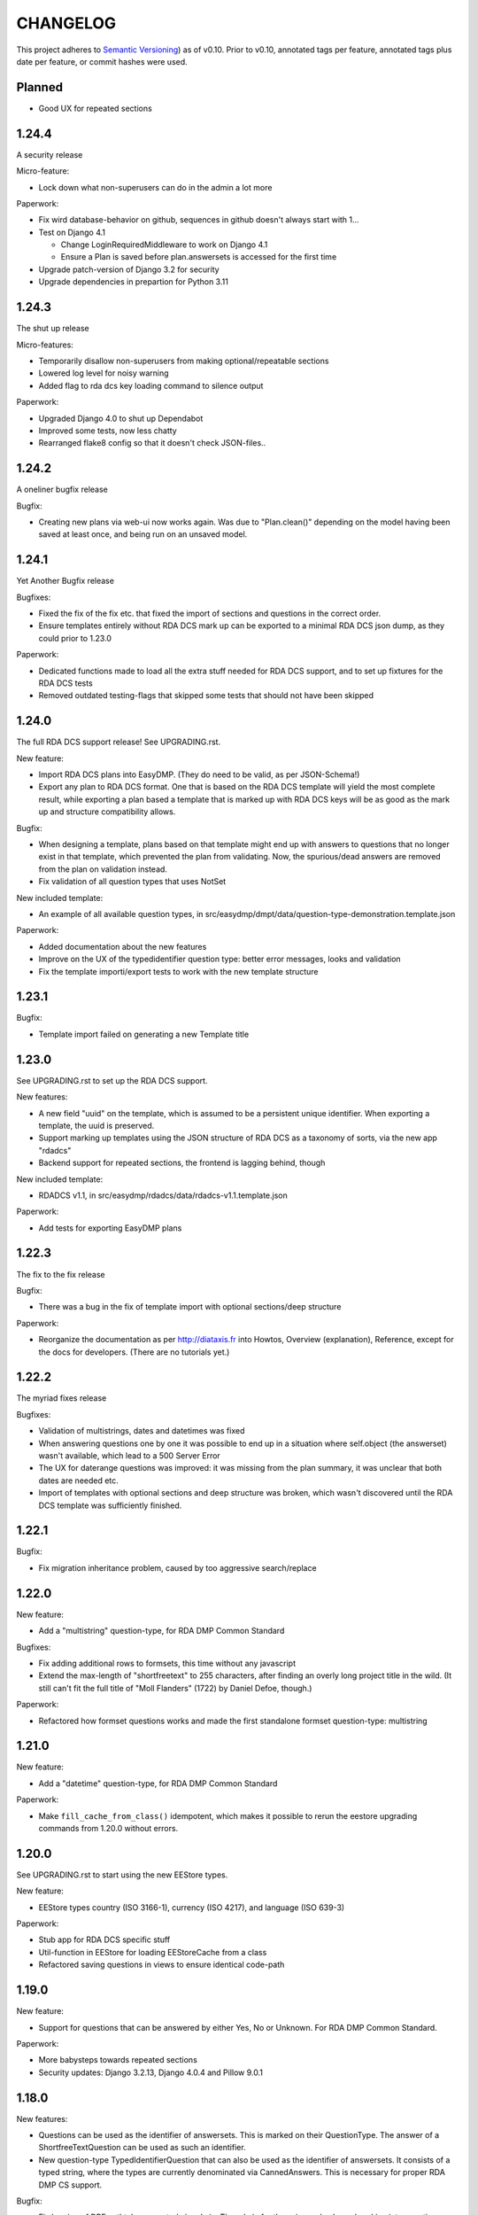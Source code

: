 =========
CHANGELOG
=========

This project adheres to `Semantic Versioning <https://semver.org/spec/v2.0.0.html>`_)
as of v0.10. Prior to v0.10, annotated tags per feature, annotated tags plus
date per feature, or commit hashes were used.

Planned
-------

* Good UX for repeated sections

1.24.4
------

A security release

Micro-feature:

* Lock down what non-superusers can do in the admin a lot more

Paperwork:

* Fix wird database-behavior on github, sequences in github doesn't always
  start with 1...
* Test on Django 4.1

  * Change LoginRequiredMiddleware to work on Django 4.1
  * Ensure a Plan is saved before plan.answersets is accessed for the first time
* Upgrade patch-version of Django 3.2 for security
* Upgrade dependencies in prepartion for Python 3.11

1.24.3
------

The shut up release

Micro-features:

* Temporarily disallow non-superusers from making optional/repeatable sections
* Lowered log level for noisy warning
* Added flag to rda dcs key loading command to silence output

Paperwork:

* Upgraded Django 4.0 to shut up Dependabot
* Improved some tests, now less chatty
* Rearranged flake8 config so that it doesn't check JSON-files..

1.24.2
------

A oneliner bugfix release

Bugfix:

* Creating new plans via web-ui now works again. Was due to "Plan.clean()"
  depending on the model having been saved at least once, and being run on an
  unsaved model.

1.24.1
------

Yet Another Bugfix release

Bugfixes:

* Fixed the fix of the fix etc. that fixed the import of sections and questions
  in the correct order.
* Ensure templates entirely without RDA DCS mark up can be exported to
  a minimal RDA DCS json dump, as they could prior to 1.23.0

Paperwork:

* Dedicated functions made to load all the extra stuff needed for RDA DCS
  support, and to set up fixtures for the RDA DCS tests
* Removed outdated testing-flags that skipped some tests that should not have
  been skipped

1.24.0
------

The full RDA DCS support release! See UPGRADING.rst.

New feature:

* Import RDA DCS plans into EasyDMP. (They do need to be valid, as per
  JSON-Schema!)
* Export any plan to RDA DCS format. One that is based on the RDA DCS template
  will yield the most complete result, while exporting a plan based a template
  that is marked up with RDA DCS keys will be as good as the mark up and
  structure compatibility allows.

Bugfix:

* When designing a template, plans based on that template might end up with
  answers to questions that no longer exist in that template, which prevented
  the plan from validating. Now, the spurious/dead answers are removed from the
  plan on validation instead.
* Fix validation of all question types that uses NotSet

New included template:

* An example of all available question types, in
  src/easydmp/dmpt/data/question-type-demonstration.template.json

Paperwork:

* Added documentation about the new features
* Improve on the UX of the typedidentifier question type: better error
  messages, looks and validation
* Fix the template importi/export tests to work with the new template structure

1.23.1
------

Bugfix:

* Template import failed on generating a new Template title

1.23.0
------

See UPGRADING.rst to set up the RDA DCS support.

New features:

* A new field "uuid" on the template, which is assumed to be a persistent
  unique identifier. When exporting a template, the uuid is preserved.
* Support marking up templates using the JSON structure of RDA DCS as
  a taxonomy of sorts, via the new app "rdadcs"
* Backend support for repeated sections, the frontend is lagging behind, though

New included template:

* RDADCS v1.1, in src/easydmp/rdadcs/data/rdadcs-v1.1.template.json

Paperwork:

* Add tests for exporting EasyDMP plans


1.22.3
------

The fix to the fix release

Bugfix:

* There was a bug in the fix of template import with optional sections/deep
  structure

Paperwork:

* Reorganize the documentation as per http://diataxis.fr into Howtos, Overview
  (explanation), Reference, except for the docs for developers.
  (There are no tutorials yet.)

1.22.2
------

The myriad fixes release

Bugfixes:

* Validation of multistrings, dates and datetimes was fixed
* When answering questions one by one it was possible to end up in a situation
  where self.object (the answerset) wasn't available, which lead to a 500
  Server Error
* The UX for daterange questions was improved: it was missing from the plan
  summary, it was unclear that both dates are needed etc.
* Import of templates with optional sections and deep structure was broken,
  which wasn't discovered until the RDA DCS template was sufficiently finished.


1.22.1
------

Bugfix:

* Fix migration inheritance problem, caused by too aggressive search/replace

1.22.0
------

New feature:

* Add a "multistring" question-type, for RDA DMP Common Standard

Bugfixes:

* Fix adding additional rows to formsets, this time without any javascript
* Extend the max-length of "shortfreetext" to 255 characters, after finding
  an overly long project title in the wild. (It still can't fit the full title
  of "Moll Flanders" (1722) by Daniel Defoe, though.)

Paperwork:

* Refactored how formset questions works and made the first standalone formset
  question-type: multistring

1.21.0
------

New feature:

* Add a "datetime" question-type, for RDA DMP Common Standard

Paperwork:

* Make ``fill_cache_from_class()`` idempotent, which makes it possible to rerun
  the eestore upgrading commands from 1.20.0 without errors.

1.20.0
------

See UPGRADING.rst to start using the new EEStore types.

New feature:

* EEStore types country (ISO 3166-1), currency (ISO 4217), and language (ISO
  639-3)

Paperwork:

* Stub app for RDA DCS specific stuff
* Util-function in EEStore for loading EEStoreCache from a class
* Refactored saving questions in views to ensure identical code-path

1.19.0
------

New feature:

* Support for questions that can be answered by either Yes, No or Unknown. For
  RDA DMP Common Standard.

Paperwork:

* More babysteps towards repeated sections
* Security updates: Django 3.2.13, Django 4.0.4 and Pillow 9.0.1

1.18.0
------

New features:

* Questions can be used as the identifier of answersets. This is marked on
  their QuestionType. The answer of a ShortfreeTextQuestion can be used as such
  an identifier.
* New question-type TypedIdentifierQuestion that can also be used as the
  identifier of answersets. It consists of a typed string, where the types are
  currently denominated via CannedAnswers. This is necessary for proper RDA DMP
  CS support.

Bugfix:

* Fix logging of DRF authtokens created via admin. The admin for these is
  overly clever, breaking introspection, which lead to a 500 Server Error when
  logging creation of a token.

1.17.0
------

Backwards incompatible change:

* After a security audit it was decided to shut down the API endpoint
  /api/v1/users/. The new endpoint, /api/v2/users/, has better security.

Paperwork:

* Officially run on Python 3.10 instead of Python 3.8

1.16.0
------

Big new feature:

* Support importing plans and templates via API: either by POSTing an export or
  by pulling an export from a URL.

Bugfix:

* Work around a problem in the ORCID backend: it sets "fullname" to be a json
  blob when it is supposed to be a string.
* The "Imported"-filter in the admin now works.

Paperwork:

* Refactor the import/export functionality
* Upgrade Django to currently secure version
* Run and test on Django 4.0
* Run and test on Python 3.10

1.15.0
------

Small new feature:

* Stop hardcoding login-providers. As a bonus, add support for logging in with
  ORCID.

Bugfix:

* "Save As" no longer leads to a 500 error. This was due to a bug in cloning
  answersets.

Paperwork:

* Various dependency upgrades

1.14.1
------

Bugfix:

* Ensure that the importer of a plan can access the import correctly

Paperwork:

* Upgrade python social auth (psa) and in the process get rid of a hack

1.14.0
------

Big new feature:

* Support exporting and importing plans: export via CLI, admin and API,
  import via CLI and admin

Small new feature:

* Reuse admin-filter to limit foreign keys in admin when making templates. For
  instance, when making questions, if you filter on a template in the questions
  list, a new question can only select the sections of that template as
  possible sections. Sections can only select sections in the same template as
  parents etc.

Bugfixes:

* Fix "analyze_plans" management command
* Fix utility function to work with answersets

Paperwork:

* Get rid of remaining vestiges of Python 3.7
* Various upgrades
* Add "skipped"-field to AnswerSet in preparation of repeatable section support
* Store "branching_possible" on QuestionType. This'll make it possible to join
  on branchability.
* Various refactors for consistency and cleanup

1.13.0
------

Small new feature:

* Make it possible to show or hide the notes field per question, instead of
  hardcoding it per input type.

Bugfixes:

* Ensure that validation of email questions doesn't wind up in debugging-mode,
  and check commits for python debugging statements

1.12.0
------

Humongous new feature:

* Major refactor of questions, should allow for 3rd party apps containing 3rd
  party question types

Small new features:

* New API v2 endpoints for JWT impersonation and logout, logging out will
  invalidate the token.
* API v2 ready for use
* Added a question type for email-addresses: email
* Added a question type for links (URLS/URIs/IRIs): iri

Paperwork:

* Removed squashed migrations.

1.11.1
------

Bugfix:

* The endpoint /api/v1/plans/ now works with answersets. The old "one answerset
  per section" is emulated by showing the first created answerset per plan and
  section and ignoring any others. Needless to say, this means that plans made
  from templates that allows more than one answerset per section won't have all
  its answers in the json blob.

1.11.0
------

Due to the squashed migrations of the major functionality this cannot be
a patch release. Nothing should change in the database except for new lines in
the `django_migrations` table.

Bugfix:

* Fix bug when making a new version of a plan

Small new feature:

* Allow making a plan public. This will make it readable for all.

Paperwork:

* Improve documentation slightly
* Squash all unsquashed migrations in preparation for some big refactors
* Upgrade insecure dependecies

1.10.1
------

Bugfixes:

* Non-superusers can once again start new plans from the template list page.
* Validation for MultiRDACostOneTextQuestion was.. not exactly checking for
  what needed checking. Missed because the field is not in use in any public
  template yet.

Paperwork:

* Show answerset identifier/name in canned export, not the primary key.
* Move the "is this question editable for this user" calculation from the
  template to the view.
* Squash migrations of more standalone apps (eestore, easdydmp_auth, eventlog)
  in preparation for doing the same to the complex apps (dmpt, plan).

1.10.0
------

Do not go directly from a pre 1.9.0 version to this version, go via 1.9.0. See
UPGRADING.rst.

Small new features:

* Rework how answers are shown in the summary, in preparation for repeatable
  sections
* Make AnswerSets available through the admin

Paperwork:

* Hook up AnswerSets to their parent AnswerSets. Necessary to support
  repeatable sections
* SQl schema cleanup:

    * Plan no longer has the fields ``data`` and ``previous_data``
    * Removed now unused fk to Plan on Answer


1.9.4
-----

Small new features:

* Fixed the plan summary view so that sections nest (and replaced
  position+float with flexbox for the show section-button)

Bugfixes:

* DateQuestion validation now doesn't choke on the input already being a date


1.9.3
-----

Another bugfix release

Bugfixes:

* Optional section questions are now not reorderable but stays at position 0
* In the continuing saga of "validate branching sections correctly"...

  * Paths passed around are now always tuples of ints
  * The if-monster in ``AnswerSet.validate_data()`` is replaced by the light
    early-return structure of ``Section.validate_data()``

* Get rid of a 404: When going from a linear section to a branching section,
  the answerset is now passed in

1.9.2
-----

Teeny tiny bugfix release

Bugfixes:

* Cloning was broken for plans due to a bug in Answer.clone()
* Clicking on anything in the progress bar no longer leads to a 404

Paperwork:

* Synchronize the User table schema with upstream

1.9.1
-----

Obligatory big release "oops"

1.9.0
-----

This release has very little that has visibly changed for the end users but
there are some enormous incompatible changes in the database. DO NOT FORGET TO
MIGRATE and take a backup before you do.

The migrations are numerous and heavy. They have been optimized for speed, but
they might take a while.

This release is the biggest, scariest, step in supporting repeatable sections,
that means that a section can be answered more than once.

Incompatible changes:

* Stop storing answers on Plan.data/Plan.previous_data, store them on the
  AnswerSet instead. The fields still exist but will be dropped in a future
  release.

Big new features:

* Move answers to AnswerSets, with all the needed reshuffling of validation
  logic, storage logic and traversal logic that implies.

Small new features:

* Allow setting a section as "repeatable" in the admin. This is for testing and
  does not effect anything yet.
* Hide the "Edit all"-link where it is pointless

Bugfixes:

* Validation for branching sections works better
* AnswerSets are now cloned correctly

Paperwork:

* Switch to Django's non-postgres specific JSONField-implementation
* Drop support for Django 2.2

1.8.1
-----

Admin bugfix/QoL improvements release

- Fix bug that prevented the creation of new sections
- Made section cloning information read only
- Made questions auto-increment position on first save, just like sections and
  canned answers

1.8.0
-----

See UPGRADING.rst.

Incompatible changes:

* JWT: Due to supporting the new Django LTS (3.2) it was necessary to upgrade
  the jwt library used by the API. However, the existing JWT library did not
  support the new LTS, so it was necessary to switch to a newer, still
  developed fork. This fork has a slightly different API and has its own way of
  doing masquerading. The existing, non-documented masquerading endpoint
  ``authorize`` has been dropped.

Big new features:

* Much easier to reorder sections, questions, canned answers in a template,
  both in admin and manually. It is now no longer possible to set position
  directly. A valid position is generated for you on first save.
* Sections now nest properly. Nesting (via the ``section_depth`` and
  ``super_section`` attributes) was once upon a time added in order to organize
  the branching H2020 template. Reordering them via admin was very clunky, and
  the uniqueness constraint that ensured each section had a unique position per
  *template* was removed to make it easier. The admin UI for reordering has now
  been improved enough that the constraint can be reintroduced.

Bugfixes:

* Prevent server error on unauthorized access to pdf

Paperwork:

* Improve how the validity checkmark is done. Now it is CSS-styleable.
* Log a "cannot ever happen" bug that nevertheless has happened
* Official support for Django 3.2 LTS. This will be the last minor version to
  support Django 2.2.

1.7.0
-----

Small new features:

* Template Designers can import templates
* Templates can now be locked (made read only) in addition to published (made
  public).
* Allow HTML in Question.comment, Question.help_text, Section.comment,
  Section.introductory_text

Bugfixes:

* Trying to access a link to a plan containing a non-existing plan id or
  question id will now always end up with a "404 Not Found" instead of
  sometimes a "500 Server Error".
* Also clone import metadata when cloning a template

Paperwork:

* Support running on Django 3.1 and prepare for running on Django 3.2

1.6.0
-----

Small new features:

* Template Designers can now make new versions of their templates as well as
  making private copies of them.
* Published templates are readonly in the admin for *everyone*
* The batch plan export CLI script is updated due to end user feedback: instead
  of exporting every single plan it can be limited to plans of a specific
  template, as well as only validated plans.
* Change how setup of a new site is done, + devfixtures

  There's now a separate management command for loading a fresh database with
  standardized data, ``setup``.

Bugfixes:

* Regression: It was not possible to add/change Section.label or Question.label
  in the admin. Thx, frafra!
* Importing templates using the EEStore didn't work due to overzealous
  validation

Paperwork:

* Hopefully the final needed database change for supporting repeatable sections
* The plan export script now uses ``argparse``, for more detailed help.
* A new management command ``resetmigrationhistory`` to empty the
  ``django_migrations``-table so that ``--fake --fake-initial`` can be run,
  that does not involve manually typing in SQL commands. Only run when all
  migrations are up to date.

Do remember to run ``migrate``.

1.5.0
-----

Big new features:

* Export of templates, via CLI, admin, API
* Import of templates, via CLI, admin

Small new features:

* CLI script to batch export plans to PDF

Paperwork:

* New way to update/freeze dependencies
* Final step of JSONField-conversion: Remove traces of squashed migrations
* New management command to ease development of support for RDA DMP CS

1.4.2
-----
PDF support in plan export.

1.4.1
-----

Step two of the JSONField-conversion that started in the previous
version was done now. The final will happen no later than 1.5.0.

The migration plan.0006_link_answer_to_answerset does not like
some databases. It can time out if that happens, blocking the
other migrations. If this holds for you, see UPGRADING.rst

1.4.0
-----

New features:

* Add API authentication by token
* Export Plan to PDF

Bugfixes:

* Fix bug due to url arg now being int, not str

On the way to better export to RDA DMP CS:

* Rename SectionValidity to AnswerSet and QuestionValidity to Answer, in
  preparation for repeated sections.

Prepping for upgrade of Django:

* Mark tests that need JSONField support
* Change NullBooleanField to BooleanField(null=True)
* Use contrib.postgres JSONField instead of 3rd party field
* Replace url() with path()

Cleanup:

* Remove the model PlanComment (never in use)

Developer QoL:

* Read logging config from separate file
* Add file to control codecov
* Greatly improve the sphinx docs

1.3.3
-----

* Tons of fixes to the test and test-system
* Make plan data searchable in DRF (will run a migration)
* Prepare API for v2
* Use `drf-spectacular` for OpenAPI support

1.3.2
-----

* Fix typo during refactor
* Fix bug caused by mypy

1.3.1
-----

* Fix various bugs in optional sectons
* Add some type hints to tricky bits. This will help with making setions
  repeatable but does *not* mean that we will aim for everything typed.

  Common setup is added to "setup.cfg". Override with "mypi.ini" and
  ".mypi.ini", which are in .gitignore.
* Add support for toggleable pagination, turn on with query param `page_size`
* Remove last vestiges of old flow-app
* Refactor Plan, especially validation. This is the first step in adding
  repeatable sections.
* Move the remains of easydmp.utils to easydmp.lib
* Update devfixtures.json for v1.3.0
* Remove final traces of cached section graphs

1.3.0
-----

New: Add support for optional sections

1.2.9
-----

* Run tests on github for a shiny, shiny badge
* Allow running flake8 from tox
* Fix thinko in plan list api

1.2.8
-----

* Rename Question.obligatory to Question.on_trunk

1.2.7
-----

* Plan list in API will not filter on published field

1.2.6
-----

* Plan serializer was missing the validation-fields
* Make it easier to override just the password for a database, in settings
* Bugfix

1.2.5
-----

* Layout improvements

1.2.4
-----

* Wherever answers can be entered, show the section introductory text by default
* Stop making irrelevant answers in Plan.data from leading to a validation error
* Fix bug in validation when clicking "Check" in the UI

1.2.3
-----

* Improve the widget for storage forecast

1.2.2
-----

* Fix bug in section graph rendering in the api, affecting the admin

1.2.1
-----

* Fix a bug when navigating through a template with both branching and linear
  sections.
* Stop caching section graphs on disc, generate them realtime instead

1.2.0
-----

* Adds a new question type for storage forecast


1.1.3
-----

* Improve the generated html
* Update devfixtures to not mention the old flow


1.1.2
-----

* Improves on earlier bugfix.

1.1.1
-----

* Fixes a bug where the application crashes when navigating forward to next page.

1.1.0
-----

* Add a way to show questions in the generated text, not just the answers and
  notes. Toggled by a field on the template.
* Make the template API up to date with newer template fields
* Add the url to the generated html to the plan API

1.0.2
-----

* Bugfix of 1.0.1

1.0.1
-----

* First step of removing the old branching system: remove code, delete tables.

1.0.0
-----

First version using the new branching system

See UPGRADING.rst!

0.25.0
------

Last version using the old branching system

* Remove upgrade-commands needed for the last important upgrade, going from
  0.20.1 to 0.21. (Probably should have been removed in 0.22.)
* Search for users in eventlog (admin)
* Fix for a bug in Question formsets

0.24.1
------

* Improve plan API: add search, improve filtering
* Improve looks for formsets
* Improve looks for sinle section templates

0.24.0
------

* Two new question types: date and multirdacostonetext, developed during the
  May 2020 virtual RDA hackathon
* Sundry fixes and dependency updates

0.23.2
------

* Fix bug with missing methid on BooleanQuestion after refactor
* Use Python 3.8 due to cached_property

0.23.1
------

Maintenance release

* Fix bug due to incompatibility with Django 2.1 that affected invitations
* Upstream auth.User has changed so alter our own copy likewise
* New CLI-command for seeing rough plan question usage statitstics: which plans
  have answered which questions
* Various code cleanup, e.g. fixing code broken and/or missing after rebase
* Switch to running on Django 2.2 and prep for running on 3.x

0.23.0
------

* Add support for exporting to RDA DMP Common Standard. This necessitated
  adding one more piece of personal data: the full name of persons involved
  with a plan. For this reason the privacy policy has been updated as well,
  and it has been moved from the database to code for easier versioning.

0.22.3
------

* Fix the docker-compose setup to work on a newer OS with newer postgres image
* Improve miscellanea about optional questions. Validation, show in admin, show
  in gv graphs.
* Switch to run on Django 2.2

0.22.2
------

* Amend the previous patch so that superusers can choose whether to see all
  plans in existance in the personal plan list or not.

0.22.1
------

* Allow superusers access to all plans in end user web ui
* Fix a problem when working on templates with subsections

0.22.0
------

* Fix an annoyance with the layout/whitespace between the page header and page
  contents.
* Show a plan's title and version in the page title, for bookmarks etc.
* Bugfixes galore: When cloning (saving a plan under a new name, or unlocking)
  section validities and editors were created twice, which ran into
  a unique-constraint. This also hid a typo in the event logging, and an error
  with incrementing the version number when unlocking.
* Make it so that Plan.modified only updates on explicit alterations by
  a human, not when batch-processing fixes.
* Improve the API for dmpt models: show template and newer fields on Question,
  allow search and filtering on Template, Section, Question and CannedAnswer.
* Upgrade lots of dependencies and allow testing on newer Djangos

0.21.5
------

* Bugfix: Unpinned dependency was incompatible with Django 1.11

0.21.4
------

* Show some statistics on the public front page

0.21.3
------

* Stop a long title from leaking into the next row of plans in the plan list

0.21.2
------

* Push out some stable code to lock it in ahead of the big, scary branching
  change. Small releases are a good thing. Nothing in this release should
  change anything visible to the end users.

0.21.1
------

* Bugfix in the old branching system, prevent invalid ``Edge``'s from breaking
  the flow calculator.

0.21.0
------

* Change BooleanQuestion to store "Yes"/"No" instead of True/False

See UPGRADING.rst!

0.20.1
------

* Fix to 0.20.0

See UPGRADING.rst!

0.20.0
------

* Do second and last step of database migration cleanup

See UPGRADING.rst!

0.19.9
------

* Do first step of database migration cleanup

See UPGRADING.rst!

0.19.8
------

* Various bugfixes
* Squash migrations ahead of branching changeover

0.19.7
------

* Update outdated devfixtures

0.19.6
------

* Fix error in new template-chooser if attempting to access deleted template
* Improve the dmpt admin:

  * Filter questions on EEStore mounts
  * Add method to copy a template
* Pull in newer versions of some dependencies for security reasons
* Improve cloning for templates: store a reference to the original version

0.19.5
------

* Add explicit LICENSE.txt
* Freeze version of django-select2, the newest doesn't work on Django 1.11
* Improve testing, by adding fixture-generators among other things
* Adjust UI of template chooser a little
* Prevent showing template version twice in the generated text

0.19.4
------

* Improve and document testing
* Bugfix in SectionDetailView, affected H2020-plans

0.19.3
------

* Fix bug with exports not rendering properly. Has been here since 0.19.0.

0.19.2
------

* Show the version of templates, if there are multiple versions
* Use ISO 8601-ish formatting for dates and times throughout
* Fix bug with logging in some cases of saving a plan

0.19.1
------

* Fix bug in validating optional questions

0.19.0
------

* Set a question-type specific css class on every question widget
* Prevent Makefile from exiting with an error
* Added CONTRIBUTORS.txt and CONTRIBUTING.rst
* Remove the TemplateAccess model, which was replaced by django-guardian ages
  ago.
* Truncate long section titles in section progress bar
* Major change: Replace "Publish" plan with "Lock" plan. A locked plan is not
  accessible to the public, and can be unlocked to create a new version.
* Remove "Create new plan" from header in UI
* New feature: Add rudimentary support for setting CORS headers for API-access
* Add "Help"-link to help-page in header
* Replace the privacy policy with a locally hosted one
* Add more metadata for templates
* Choose template before creating a plan, not during
* Logging of some events

0.18.0
------

* New question type: ShortFreetext. A single line of text suitable for titles
  and names
* Fix for validations of plans not being saved when clicking "Check" in the UI

0.17.1
------

* Fixed broken listing of plans in API for authenticated users
* Show username in header
* Find users by date_joined in admin

0.17.0
------

* New feature: cache generated section graphs and make them available from the
  admin and from an API endpoint.

0.16.1
------

* Removed duplicate in requirements (confuses pip)

0.16.0
------

* Add docs about template design
* New feature: optional questions, need not be answered if shown
* Fixed some infelicities on the section update page
* Reverted an admin feature that can't work in production as is (review graph)

0.15.0
------

* Add link to user guide in footer
* Add docs on flow visualization
* Various css fixes and typo fixes
* Various cleanups, code style
* New feature: view flow for a section from the admin
* New feature: Make a new version of a template from the admin


0.14.6
------

* Document and update devfixtures.json
* Fix bug that made next/page buttons on linear sections (multiple
  questions per page) behave differently from branching sections
  (single question per page).
* Use python 3.7 and nonbinary psycopg2 in the Docker image
* Sundry bugfixes
* Add some template metadata

  * Differ between generic and domain specific templates
  * Store a description for each template

0.14.5
------

* Switch to a newer JSONField implementation
* Save validities in bulk, avoid multiple expensive UPSERTs
* Fix Heisenbug that made saving questions work differently on
  different instances:

  * Use Python 3.7 due to ordered dicts
  * Ensure all question keys stored in plans are strings, since
    json converts ints to strings and, dependsing on
    implementation, may allow duplicate keys.

  Different JSON libraries treat duplicate keys differently.
  Python's json picks the last key if there are duplicates, and
  with python 3.7, the last key is always the newest key.

0.14.4
------

* Support Python 3.7
* Remove some unused code
* Improve UX in template admin, add search
* Always pull in debug toolbar
* Log question saving to ease debugging
* Make plan save lighter and speedier
* Improve UI for multi question pages

0.14.3
------

* Better solution to the solution in 0.14.2
* Upgrade many dependencies
* Record what dependencies work together

0.14.2
------

* Lock down more versions of (sub-)dependencies

0.14.1
------

* Bugfix, failing filter-lookup in admin

0.14.0
------

* New feature: allow selected users to create templates. If a user
  is in the group "Template Designer", and is_staff is True, that
  user gains access to a stripped down Django admin to create and
  edit their own templates. They can use their own unfinished
  templates for making plans as well.
* Remove the separate CannedAnswer entry from the admin

0.13.4
------

* Yet another bugfix to multiple questions on a single page
* Bugfix to template deletion
* Fix ordering of canned answers
* Fix Sigma2-logo (remote url was 404)

0.13.3
------

* Make a start on simplifying the CSS and the HTML structure
* Add a customized 500 error page

0.13.2
------

* Show current plan in header when known

0.13.1
------

* Bugfixes to 0.13.0

0.13.0
------

* Multiple questions on a single page, for sections without branches.

0.12.3
------

* Bugfixes: relating to the viewer role after 0.12.1
* Bugfixes: relating to what pages should be public after 0.12.1
* Added a themed 400 Not Found page.

0.12.2
------

* Add links to EUDAT's T0S and Privacy Policy in the footer.

0.12.1
------

* Bugfix: Users were not redirected to the login page when
  accessing a plan anonymously but got a 500 server error instead.
* Bugfix: Not all the necessary authentication backends were in use.
* Other small fixes.

0.12
----

2018-10-18

* Backend-support for logging of events
* Usage of JWT for access to non-public parts of the API.
* Switch from homebrew auth system for templates to django-guardian.
  Eventually switch to use django-guardian wherever convenient.
* Start of changelog.

v0.11.1
-------

2018-09-26

* Support for docker-compose to ease development. This includes
  fixtures to fill the database with the relevant user types
  (superuser, ordinary user) and a sample template. This isn't
  end-user relevant or run-time bug prone so is relegated to
  a patch-version.


0.11
----

2018-09-21

* New feature: A very rudimentary system for giving people usage
  access to unpublished templates, for ease of cooperative
  development of new templates.

0.10
----

2018-09-14

* First version using semantic versioning
* New user role for plans: view only. This necessitated an
  overhaul of the invitation system

2018, early September
---------------------

* Easy and not so easy speed optimizations. It used to take up to
  10 seconds to go to the next question. Now it takes less than
  1 second.
* Quality if life changes to allow for easier on-boarding of new
  developers.

2018, first half
----------------

* Work on another branching template for H2020.
* New look and many UI-improvements for end users.
* Most templates made private.

2017-09-08
----------

* The big rename. Officially forked off from sigma-dmp, and the
  code was cleaned up and moved to a publically visible git
  repository.
* Large deployment changes. All deployment-specific code was moved
  to a separate repository to facilitate multiple deployment
  options.

2017, second half
-----------------

* Support for multiple templates, and better UI for making
  templates (superuser only).
* Work on making a branching template for H2020 and the additional
  form-support needed.
* Creation of the EEStore, which gathers publically accessible
  data from various repositories via APIs, normalizes that data
  and provides an API to access the result. Useful for creating
  drop-down lists.
* Support for using data from external APIs via the EEStore.
* Email-based system for inviting other users to edit a plan.
* Upgrade from python 2.7 to python 3.
* Upgrade to Django 1.11.
* Read-only API.

2016
----

* Proof of concept named "sigma-dmp" with a single, branching,
  hard coded template. Eventually the questions and flow was
  stored in a database so that it would not be necessary to make
  a new deployment for every change of wording in a question.
* Start of FSA-backed form-generator.
* Support branching on boolean questions.
